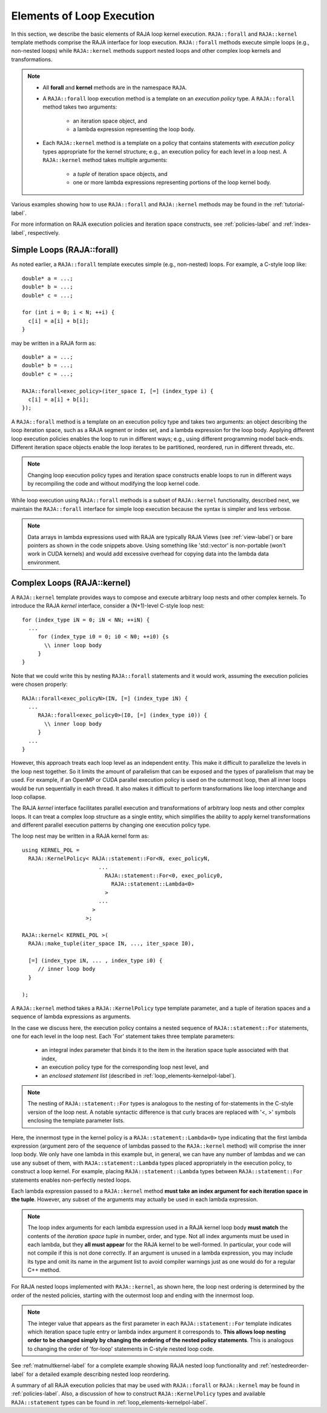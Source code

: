 .. ##
.. ## Copyright (c) 2016-18, Lawrence Livermore National Security, LLC.
.. ##
.. ## Produced at the Lawrence Livermore National Laboratory
.. ##
.. ## LLNL-CODE-689114
.. ##
.. ## All rights reserved.
.. ##
.. ## This file is part of RAJA.
.. ##
.. ## For details about use and distribution, please read RAJA/LICENSE.
.. ##

.. _loop_elements-label:

==============================================
Elements of Loop Execution
==============================================

In this section, we describe the basic elements of RAJA loop kernel execution. 
``RAJA::forall`` and ``RAJA::kernel`` template methods comprise the
RAJA interface for loop execution. ``RAJA::forall`` methods execute simple 
loops (e.g., non-nested loops) while ``RAJA::kernel`` methods support nested 
loops and other complex loop kernels and transformations.

.. note:: * All **forall** and **kernel** methods are in the namespace ``RAJA``.
          * A ``RAJA::forall`` loop execution method is a template on an 
            *execution policy* type. A ``RAJA::forall`` method takes two 
            arguments: 
              * an iteration space object, and
              * a lambda expression representing the loop body.
          * Each ``RAJA::kernel`` method is a template on a policy that 
            contains statements with *execution policy* types appropriate for 
            the kernel structure; e.g., an execution policy for each level in a
            loop nest. A ``RAJA::kernel`` method takes multiple arguments:
              * a *tuple* of iteration space objects, and
              * one or more lambda expressions representing portions of 
                the loop kernel body.

Various examples showing how to use ``RAJA::forall`` and ``RAJA::kernel`` 
methods may be found in the :ref:`tutorial-label`.

For more information on RAJA execution policies and iteration space constructs, 
see :ref:`policies-label` and :ref:`index-label`, respectively. 

.. _loop_elements-forall-label:

---------------------------
Simple Loops (RAJA::forall)
---------------------------

As noted earlier, a ``RAJA::forall`` template executes simple 
(e.g., non-nested) loops. For example, a C-style loop like::

  double* a = ...;
  double* b = ...;
  double* c = ...;
  
  for (int i = 0; i < N; ++i) {
    c[i] = a[i] + b[i];
  }

may be written in a RAJA form as::

  double* a = ...;
  double* b = ...;
  double* c = ...;
  
  RAJA::forall<exec_policy>(iter_space I, [=] (index_type i) {
    c[i] = a[i] + b[i];
  });

A ``RAJA::forall`` method is a template on an execution policy type and takes
two arguments: an object describing the loop iteration space, such as a RAJA 
segment or index set, and a lambda expression for the loop body. Applying 
different loop execution policies enables the loop to run in different ways; 
e.g., using different programming model back-ends. Different iteration space 
objects enable the loop iterates to be partitioned, reordered, run in 
different threads, etc. 

.. note:: Changing loop execution policy types and iteration space constructs
          enable loops to run in different ways by recompiling the code and 
          without modifying the loop kernel code.

While loop execution using ``RAJA::forall`` methods is a subset of 
``RAJA::kernel`` functionality, described next, we maintain the 
``RAJA::forall`` interface for simple loop execution because the syntax is 
simpler and less verbose.

.. note:: Data arrays in lambda expressions used with RAJA are typically 
          RAJA Views (see :ref:`view-label`) or bare pointers as shown in
          the code snippets above. Using something like 'std::vector' is
          non-portable (won't work in CUDA kernels) and would add excessive 
          overhead for copying data into the lambda data environment.

.. _loop_elements-kernel-label:

----------------------------
Complex Loops (RAJA::kernel)
----------------------------

A ``RAJA::kernel`` template provides ways to compose and execute arbitrary 
loop nests and other complex kernels. To introduce the RAJA *kernel* interface,
consider a (N+1)-level C-style loop nest::

  for (index_type iN = 0; iN < NN; ++iN) {
    ...
       for (index_type i0 = 0; i0 < N0; ++i0) {s
         \\ inner loop body
       }
  }

Note that we could write this by nesting ``RAJA::forall`` statements and
it would work, assuming the execution policies were chosen properly::

  RAJA::forall<exec_policyN>(IN, [=] (index_type iN) {
    ...
       RAJA::forall<exec_policy0>(I0, [=] (index_type i0)) {
         \\ inner loop body
       }
    ...
  }

However, this approach treats each loop level as an independent entity. This
make it difficult to parallelize the levels in the loop nest together. So it
limits the amount of parallelism that can be exposed and the types of 
parallelism that may be used. For example, if an OpenMP or CUDA
parallel execution policy is used on the outermost loop, then all inner loops
would be run sequentially in each thread. It also makes it difficult to perform 
transformations like loop interchange and loop collapse. 

The RAJA *kernel* interface facilitates parallel execution and transformations 
of arbitrary loop nests and other complex loops. It can treat a complex loop 
structure as a single entity, which simplifies the ability to apply kernel
transformations and different parallel execution patterns by changing one 
execution policy type.

The loop nest may be written in a RAJA kernel form as::

    using KERNEL_POL = 
      RAJA::KernelPolicy< RAJA::statement::For<N, exec_policyN, 
                            ...
                              RAJA::statement::For<0, exec_policy0,
                                RAJA::statement::Lambda<0>
                              >
                            ...
                          > 
                        >;
  
    RAJA::kernel< KERNEL_POL >(
      RAJA::make_tuple(iter_space IN, ..., iter_space I0),

      [=] (index_type iN, ... , index_type i0) {
         // inner loop body
      }

    );

A ``RAJA::kernel`` method takes a ``RAJA::KernelPolicy`` type template 
parameter, and a tuple of iteration spaces and a sequence of lambda 
expressions as arguments. 

In the case we discuss here, the execution policy contains a nested sequence
of ``RAJA::statement::For`` statements, one for each level in the loop nest. 
Each 'For' statement takes three template parameters: 

  * an integral index parameter that binds it to the item in the iteration 
    space tuple associated with that index,
  * an execution policy type for the corresponding loop nest level, and
  * an *enclosed statement list* (described in :ref:`loop_elements-kernelpol-label`).

.. note:: The nesting of ``RAJA::statement::For`` types is analogous to the
          nesting of for-statements in the C-style version of the loop nest.
          A notable syntactic difference is that curly braces are replaced 
          with '<, >' symbols enclosing the template parameter lists.

Here, the innermost type in the kernel policy is a 
``RAJA::statement::Lambda<0>`` type indicating that the first lambda expression
(argument zero of the sequence of lambdas passed to the ``RAJA::kernel`` method)
will comprise the inner loop body. We only have one lambda in this example 
but, in general, we can have any number of lambdas and we can use any subset 
of them, with ``RAJA::statement::Lambda`` types placed appropriately in the 
execution policy, to construct a loop kernel. For example, placing 
``RAJA::statement::Lambda`` types between ``RAJA::statement::For`` statements 
enables non-perfectly nested loops.

Each lambda expression passed to a ``RAJA::kernel`` method **must take an 
index argument for each iteration space in the tuple**. However, any subset 
of the arguments may actually be used in each lambda expression. 

.. note:: The loop index arguments for each lambda expression used in a RAJA 
          kernel loop body **must match** the contents of the 
          *iteration space tuple* in number, order, and type. Not all index 
          arguments must be used in each lambda, but they **all must appear** 
          for the RAJA kernel to be well-formed. In particular, your code will 
          not compile if this is not done correctly. If an argument is unused
          in a lambda expression, you may include its type and omit its name
          in the argument list to avoid compiler warnings just as one would do
          for a regular C++ method.

For RAJA nested loops implemented with ``RAJA::kernel``, as shown here, the 
loop nest ordering is determined by the order of the nested policies, starting 
with the outermost loop and ending with the innermost loop. 

.. note:: The integer value that appears as the first parameter in each 
          ``RAJA::statement::For`` template indicates which iteration space 
          tuple entry or lambda index argument it corresponds to. **This 
          allows loop nesting order to be changed simply by changing the 
          ordering of the nested policy statements**. This is analogous to 
          changing the order of 'for-loop' statements in C-style nested loop 
          code.

See :ref:`matmultkernel-label` for a complete example showing RAJA nested
loop functionality and :ref:`nestedreorder-label` for a detailed example 
describing nested loop reordering.

A summary of all RAJA execution policies that may be used with ``RAJA::forall``
or ``RAJA::kernel`` may be found in :ref:`policies-label`. Also, a discussion
of how to construct ``RAJA::KernelPolicy`` types and available 
``RAJA::statement`` types can be found in :ref:`loop_elements-kernelpol-label`.

